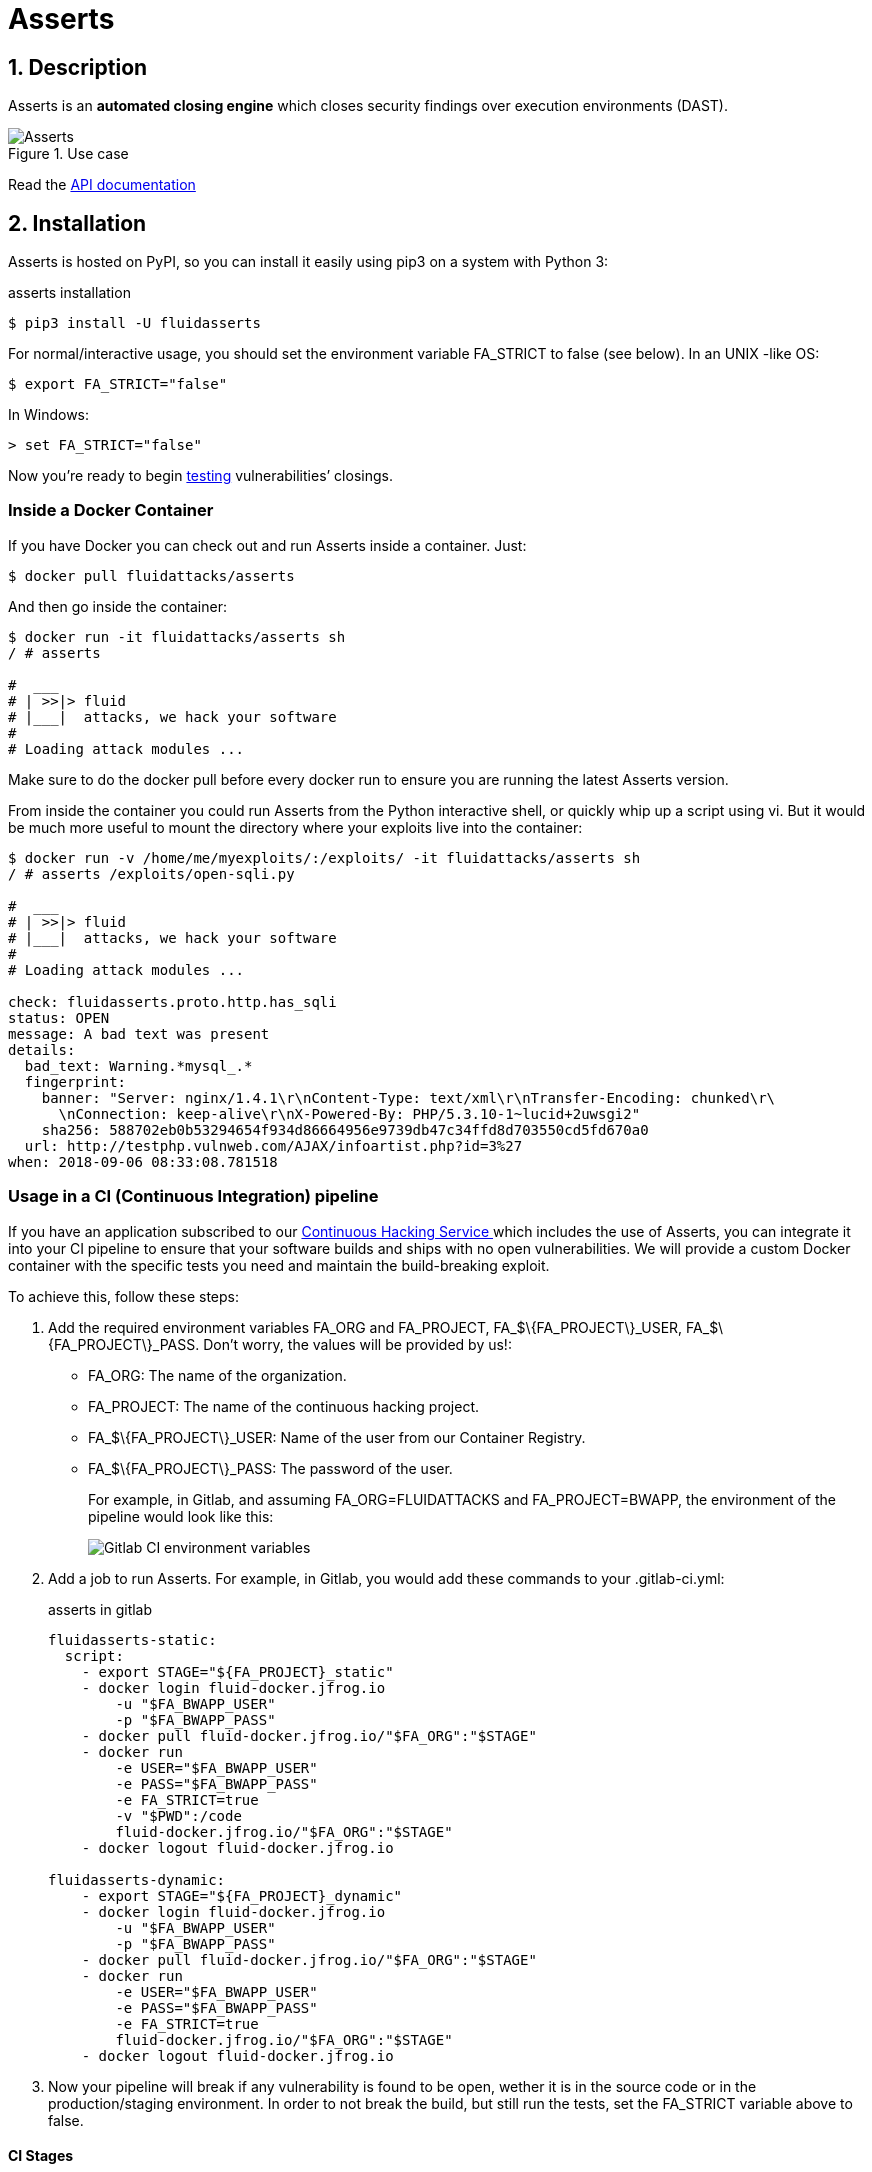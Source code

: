 :slug: products/asserts/
:category: products
:description: In this page we present the products offered by Fluid Attacks. Asserts is an engine to automate the closing of security findings over execution environments, which can be implemented in a CI pipeline to determine if a security issue persists in the application.
:keywords: Fluid Attacks, Products, Asserts, Ethical Hacking, Pentesting, Security.

= Asserts

== 1. Description

+Asserts+ is an *automated closing engine* which closes security findings
over execution environments (+DAST+).

.Use case
image::asserts.svg[Asserts]

Read the [button]#link:https://fluidattacks.com/asserts/[API documentation]#

== 2. Installation

+Asserts+ is hosted on +PyPI+,
so you can install it easily using +pip3+ on a system with +Python 3+:

[source, bash, linenums]
.asserts installation
----
$ pip3 install -U fluidasserts
----

For normal/interactive usage,
you should set the environment variable +FA_STRICT+ to +false+ (see below).
In an +UNIX+ -like +OS+:

[source, bash, linenums]
----
$ export FA_STRICT="false"
----

In +Windows+:

[source, bash, linenums]
----
> set FA_STRICT="false"
----

Now you’re ready to begin link:https://fluidattacks.com/asserts/usage/[testing]
vulnerabilities’ closings.

=== Inside a Docker Container

If you have +Docker+ you can check out
and run +Asserts+ inside a container. Just:

[source, bash, linenums]
----
$ docker pull fluidattacks/asserts
----

And then go inside the container:

[source, bash, linenums]
----
$ docker run -it fluidattacks/asserts sh
/ # asserts

#  ___
# | >>|> fluid
# |___|  attacks, we hack your software
#
# Loading attack modules ...
----

Make sure to do the +docker pull+
before every docker run to ensure
you are running the latest +Asserts+ version.

From inside the container you could run +Asserts+
from the +Python+ interactive shell,
or quickly whip up a script using +vi+.
But it would be much more useful
to mount the directory where your exploits live into the container:

[source, bash, linenums]
----
$ docker run -v /home/me/myexploits/:/exploits/ -it fluidattacks/asserts sh
/ # asserts /exploits/open-sqli.py

#  ___
# | >>|> fluid
# |___|  attacks, we hack your software
#
# Loading attack modules ...

check: fluidasserts.proto.http.has_sqli
status: OPEN
message: A bad text was present
details:
  bad_text: Warning.*mysql_.*
  fingerprint:
    banner: "Server: nginx/1.4.1\r\nContent-Type: text/xml\r\nTransfer-Encoding: chunked\r\
      \nConnection: keep-alive\r\nX-Powered-By: PHP/5.3.10-1~lucid+2uwsgi2"
    sha256: 588702eb0b53294654f934d86664956e9739db47c34ffd8d703550cd5fd670a0
  url: http://testphp.vulnweb.com/AJAX/infoartist.php?id=3%27
when: 2018-09-06 08:33:08.781518
----

=== Usage in a CI (Continuous Integration) pipeline

If you have an application subscribed to our link:../../services/continuous-hacking/[Continuous Hacking Service ]
which includes the use of +Asserts+,
you can integrate it into your +CI+ pipeline
to ensure that your software builds and ships with no open vulnerabilities.
We will provide a custom +Docker+ container
with the specific tests you need and maintain the build-breaking exploit.

To achieve this, follow these steps:

. Add the required environment variables +FA_ORG+ and +FA_PROJECT+,
+FA_$\{FA_PROJECT\}_USER+, +FA_$\{FA_PROJECT\}_PASS+.
Don’t worry, the values will be provided by us!:
+
* +FA_ORG:+ The name of the organization.
* +FA_PROJECT:+ The name of the continuous hacking project.
* +FA_$\{FA_PROJECT\}_USER:+ Name of the user from our Container Registry.
* +FA_$\{FA_PROJECT\}_PASS:+ The password of the user.
+
For example, in Gitlab, and assuming +FA_ORG=FLUIDATTACKS+ and
+FA_PROJECT=BWAPP+, the environment of the pipeline would look like this:
+
image::vars.png[Gitlab CI environment variables]

. Add a job to run +Asserts+.
For example, in +Gitlab+,
you would add these commands to your +.gitlab-ci.yml+:
+
.asserts in gitlab
[source, bash, linenums]
----
fluidasserts-static:
  script:
    - export STAGE="${FA_PROJECT}_static"
    - docker login fluid-docker.jfrog.io
        -u "$FA_BWAPP_USER"
        -p "$FA_BWAPP_PASS"
    - docker pull fluid-docker.jfrog.io/"$FA_ORG":"$STAGE"
    - docker run
        -e USER="$FA_BWAPP_USER"
        -e PASS="$FA_BWAPP_PASS"
        -e FA_STRICT=true
        -v "$PWD":/code
        fluid-docker.jfrog.io/"$FA_ORG":"$STAGE"
    - docker logout fluid-docker.jfrog.io

fluidasserts-dynamic:
    - export STAGE="${FA_PROJECT}_dynamic"
    - docker login fluid-docker.jfrog.io
        -u "$FA_BWAPP_USER"
        -p "$FA_BWAPP_PASS"
    - docker pull fluid-docker.jfrog.io/"$FA_ORG":"$STAGE"
    - docker run
        -e USER="$FA_BWAPP_USER"
        -e PASS="$FA_BWAPP_PASS"
        -e FA_STRICT=true
        fluid-docker.jfrog.io/"$FA_ORG":"$STAGE"
    - docker logout fluid-docker.jfrog.io
----

. Now your pipeline will break if any vulnerability is found to be open,
wether it is in the source code or in the production/staging environment.
In order to not break the build,
but still run the tests, set the +FA_STRICT+ variable above to +false+.

==== CI Stages

OK, I’m in. But in what stage should I test my app with +Asserts+ ?
There are at least three good moments to perform closing testing:

. After deploying to the production environment
. After deploying to a staging or ephemeral environment
. Even after every single commit!

==== Post-production

Just as before, we log in to the artifacts repository,
pull the custom image and run it with +Docker+.
This time, however, note that the job is run
only in the +master+ branch
and in one of the latest stages, namely +post-deploy+.
The source code of this branch
is linked to to the container in the +/code+ folder
since it is already set up to test this particular folder.

[source, bash, linenums]
.post-deploy
----
fluidasserts-static:
  stage: post-deploy
  script:
    - export STAGE="${FA_PROJECT}_static"
    - docker login fluid-docker.jfrog.io
        -u "$FA_BWAPP_USER"
        -p "$FA_BWAPP_PASS"
    - docker pull fluid-docker.jfrog.io/"$FA_ORG":"$STAGE"
    - docker run
        -e USER="$FA_BWAPP_USER"
        -e PASS="$FA_BWAPP_PASS"
        -e FA_STRICT=true
        -v "$PWD":/code
        fluid-docker.jfrog.io/"$FA_ORG":"$STAGE"
    - docker logout fluid-docker.jfrog.io
  only:
    - master

fluidasserts-dynamic:
  stage: post-deploy
    - export STAGE="${FA_PROJECT}_dynamic"
    - docker login fluid-docker.jfrog.io
        -u "$FA_BWAPP_USER"
        -p "$FA_BWAPP_PASS"
    - docker pull fluid-docker.jfrog.io/"$FA_ORG":"$STAGE"
    - docker run
        -e USER="$FA_BWAPP_USER"
        -e PASS="$FA_BWAPP_PASS"
        -e FA_STRICT=true
        fluid-docker.jfrog.io/"$FA_ORG":"$STAGE"
    - docker logout fluid-docker.jfrog.io
  only:
    - master
----

==== Post-ephemeral

But wait! We could catch bugs before deploying to production.
If you use ephemeral environments,
you can also perform closings testing in those:

[source, bash, linenums]
----
fluidasserts-static:
  stage: test
  script:
    - export STAGE="${FA_PROJECT}_static"
    - docker login fluid-docker.jfrog.io
        -u "$FA_BWAPP_USER"
        -p "$FA_BWAPP_PASS"
    - docker pull fluid-docker.jfrog.io/"$FA_ORG":"$STAGE"
    - docker run
        -e USER="$FA_BWAPP_USER"
        -e PASS="$FA_BWAPP_PASS"
        -e FA_STRICT=true
        -v "$PWD":/code
        fluid-docker.jfrog.io/"$FA_ORG":"$STAGE"
    - docker logout fluid-docker.jfrog.io
  except:
    - master

fluidasserts-dynamic:
  stage: test
    - export STAGE="${FA_PROJECT}_dynamic"
    - docker login fluid-docker.jfrog.io
        -u "$FA_BWAPP_USER"
        -p "$FA_BWAPP_PASS"
    - docker pull fluid-docker.jfrog.io/"$FA_ORG":"$STAGE"
    - docker run
        -e USER="$FA_BWAPP_USER"
        -e PASS="$FA_BWAPP_PASS"
        -e FA_STRICT=true
        fluid-docker.jfrog.io/"$FA_ORG":"$STAGE"
    - docker logout fluid-docker.jfrog.io
  except:
    - master
----

In contrast to the post-deploy job above,
this one runs on the development branches, during the +test+ stage.
Otherwise, everything else is the same,
just like staging environments mirror production environments.

==== Pre-commit

As a developer you might be thinking
“why wait until all other +CI+ stages are finished
if I just want to test whether my last commit fixed the security hole?”
You could just run +Asserts+ in your development machine,
but sometimes tiny details (like dependencies versions)
might cause the testing to pass in your machine
but fail continuous integration.
Remember that at this point during the development,
there is no environment available for testing,
hence you can only run static tests against the source code.

In that case you might run the +Dockerized+ incarnation of +Asserts+
as a +pre-commit+ hook:

[source, bash, linenums]
.pre-commit
----
- id: asserts-docker
  name: Running Asserts on the code
  description: Run Asserts to perform SAST
  entry: -v /path/to/your/code/:/code fluidattacks/asserts:latest /code/asserts.sh
  language: docker_image
----

This particular configuration is for the link:https://pre-commit.com/[+pre-commit+] tool,
but can be adapted for similar tools like link:https://github.com/brigade/overcommit[+overcommit+].
The use of such tools is convenient for the developer,
as tests can be quickly run in their machine with every commit:

image::pre-commit-ok.png[Pre-commit test passed]

image::pre-commit-fail.png[Pre-commit test failed]

The same tests can also be run in +CI+ time
(for example, in a +lint+ stage) to ensure that nothing is broken,
even if the developer forgot to run it. Just:

[source, bash, linenums]
----
pre-commit run --all-files
----

somewhere in your +CI+ script.
